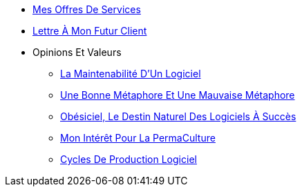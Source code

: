// * xref:index.adoc[PermaSoft]
* xref:services.adoc[Mes Offres De Services]
* xref:contact.adoc[Lettre À Mon Futur Client]
//* xref:opinions/index.adoc[Mes Valeurs Et Opinions]
* Opinions Et Valeurs
** xref:opinions/maintenabilite.adoc[La Maintenabilité D’Un Logiciel]
** xref:opinions/metaphores.adoc[Une Bonne Métaphore Et Une Mauvaise Métaphore]
** xref:opinions/obesiciel.adoc[Obésiciel, Le Destin Naturel Des Logiciels À Succès]
** xref:opinions/permaculture.adoc[Mon Intérêt Pour La PermaCulture]
** xref:opinions/productivite.adoc[Cycles De Production Logiciel]
//* xref:jardins/index.adoc[Les Jardins De PermaSoft]
//** Livres
//*** xref:jardins/livres/effective_java_3.adoc[Effective Java 3rd]
//** CodeKatas
//*** xref:jardins/codeKatas/FizzBuzz.adoc[Fizz Buzz]